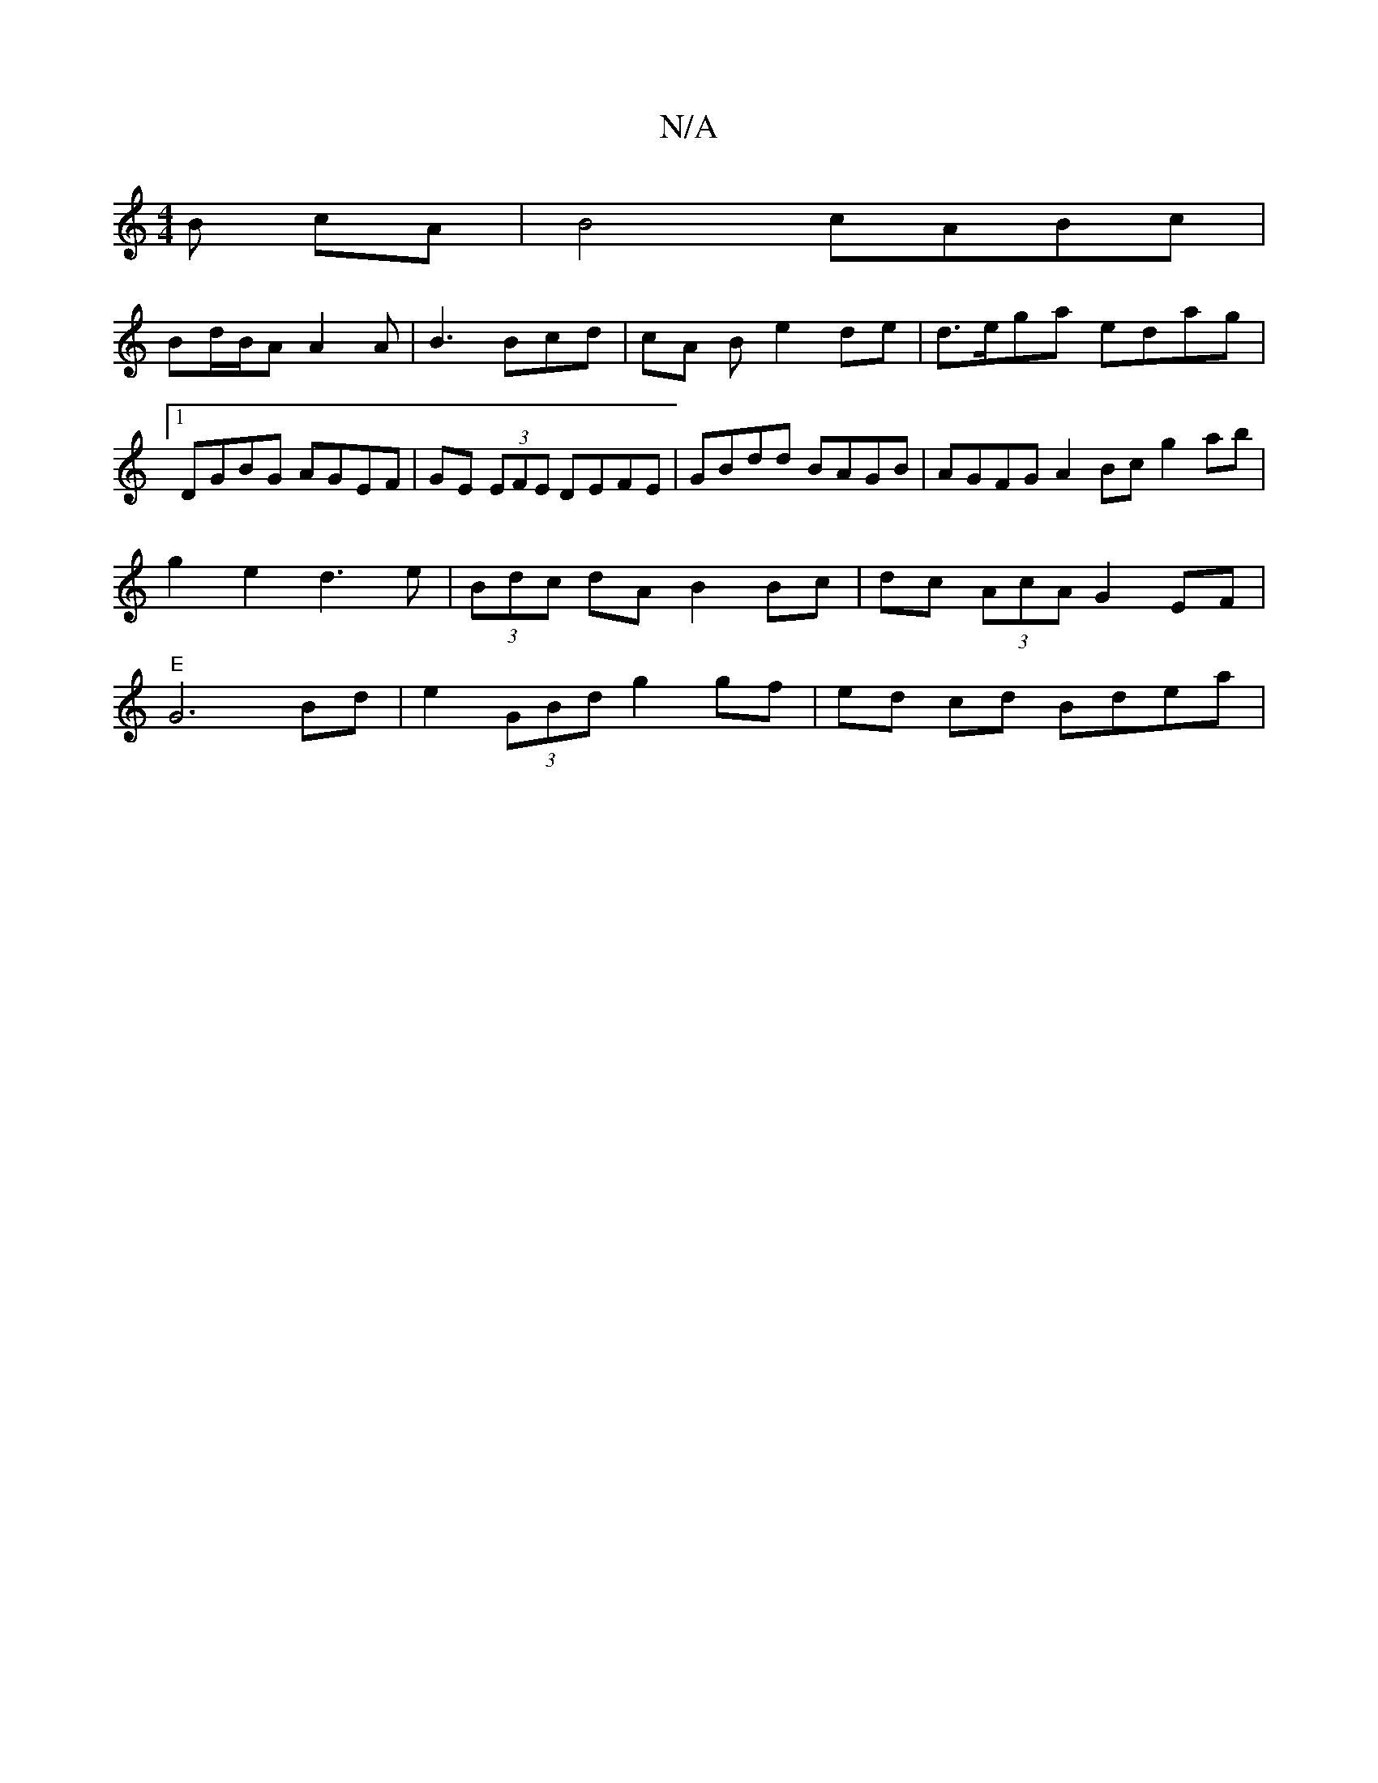 X:1
T:N/A
M:4/4
R:N/A
K:Cmajor
B cA | B4 cABc |
Bd/B/A A2 A | B3 Bcd | cA B e2 de | d>ega edag |1 DGBG AGEF | GE (3EFE DEFE | GBdd BAGB | AGFG A2 Bc g2 ab|g2e2 d3 e|(3Bdc dA B2 Bc|dc (3AcA G2 EF|"E"G6 Bd|e2 (3GBd g2 gf|ed cd Bdea|

